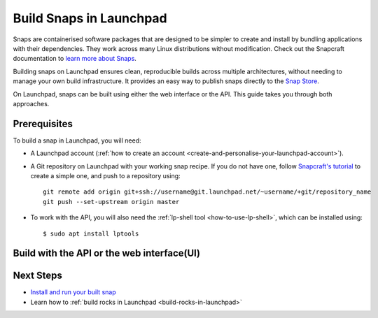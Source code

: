 .. _build-snaps-in-launchpad:

Build Snaps in Launchpad
========================

Snaps are containerised software packages that are designed to be simpler to 
create and install by bundling applications with their dependencies. They work 
across many Linux distributions without modification. Check out the Snapcraft 
documentation to `learn more about Snaps <https://snapcraft.io/docs/get-started>`_.

Building snaps on Launchpad ensures clean, reproducible builds across multiple
architectures, without needing to manage your own build infrastructure. It
provides an easy way to publish snaps directly to the `Snap Store <https://snapcraft.io/store>`_.

On Launchpad, snaps can be built using either the web interface or the API. 
This guide takes you through both approaches.

Prerequisites
--------------

To build a snap in Launchpad, you will need:

- A Launchpad account (:ref:`how to create an account <create-and-personalise-your-launchpad-account>`).

- A Git repository on Launchpad with your working snap recipe. If you do not
  have one, follow `Snapcraft's tutorial <https://documentation.ubuntu.com/snapcraft/stable/tutorials/craft-a-snap/>`_ 
  to create a simple one, and push to a repository using::

    git remote add origin git+ssh://username@git.launchpad.net/~username/+git/repository_name
    git push --set-upstream origin master

- To work with the API, you will also need the :ref:`lp-shell tool <how-to-use-lp-shell>`, which can be installed using::
  
    $ sudo apt install lptools

Build with the API or the web interface(UI)
-------------------------------------------

.. tab-set:: 

  ..  tab-item:: Build a snap with the API
      :sync: key1

      **Log into Launchpad**

      Use the ``lp-shell`` command to log in. Since we are pointing to 
      production and want to use the devel APIs (`API documentation <https://api.launchpad.net/devel.html>`_),
      run::

        $ lp-shell production devel

      To verify your connection, run the following command, which should return 
      your own ``Person`` object::
      
        >>> lp.me
        <person at https://api.launchpad.net/devel/~username>

      **Create the Snap**

      Creating a snap in Launchpad refers to registering a snap package and
      associating it with a source repository which contains a ``snapcraft.yaml``
      file.

      Inside ``lp-shell``, run either of the following sets of commands to 
      create a buildable snap package:

      - If you have a Git repository and path::

        >>> git_repository = lp.load("~username/+git/repository_name")

        >>> git_repository
        <git_repository at https://api.launchpad.net/devel/~username/+git/repository_name>

        >>> snap = lp.snaps.new(name="test-snap", owner=lp.me, 
        ... git_repository_url=git_repository, git_path="master")

      - Using a Git reference::

        >>> git_reference = lp.load("~username/+git/repository_name/+ref/master")

        >>> git_reference
        <git_ref at https://api.launchpad.net/devel/~username/+git/repository_name/+ref/master>

        >>> snap = lp.snaps.new(name="test-snap", owner=lp.me, 
        ... git_ref=git_reference")

      The full list of parameters that can be passed in the API can be found in
      the `snaps API documentation <https://api.launchpad.net/devel.html#snaps>`_.

      Once the snap is created, you can obtain the URL of the snap's Launchpad 
      page where you can view the snap, see builds, and edit the snap package::

        >>> snap.web_link
        'https://launchpad.net/~username/+snap/test-snap'

      To get the attributes associated with the object::

        >>> snap.lp_attributes

      To get the methods associated with the object::

        >>> snap.lp_operations

    
      **Build the Snap**

      Requesting a build instructs Launchpad to compile and package the snap,
      producing a build record and, if successful, ``.snap`` artifacts that can
      be installed and used.

      The parameters used when requesting a snap build can be found in the `snap
      API documentation <https://api.launchpad.net/devel.html#snap>`_. 
      
      When requesting a build, you must specify the ``archive`` to be used to
      get the package sources needed to build the snap package. This can be the
      ``Primary Archive for Ubuntu`` or a :ref:`Personal Package Archive (PPA)
      <personal-package-archive>`.

      The ``pocket`` determines which package stream within the ``source archive``
      and ``distribution series`` is to be used. If the ``source archive`` is a
      PPA, the PPA's archive dependencies will be used to select the pocket 
      in the distribution's primary archive.

      In this guide, ``Primary Archive for Ubuntu`` is selected as the source 
      archive and ``Updates`` as the ``pocket``::

        >>> ubuntu_archive = lp.distributions["ubuntu"].main_archive

        >>> build_request = snap.requestBuilds(
        ... archive=ubuntu_archive.self_link,
        ... pocket="Updates",
        ... )

        >>> build_request
        <snap_build_request at https://api.launchpad.net/devel/~username/+snap/test-snap/+build-request/id>

        # The web link to view the build request
        >>> build_request.web_link
        'https://api.launchpad.net/devel/~username/+snap/test-snap/+build-request/id'

      ``requestBuilds()`` requests that the snap package be built for all 
      relevant architectures. However, you can specify an architecture to 
      build for by passing ``distro_arch_series`` in ``requestBuild()`` instead.

      You will not be notified in the CLI once the build is completed. To 
      obtain the status of your build (``Pending``, ``Failed``, ``Completed``),
      you'll need to query Launchpad::

        >>> build_request.status
        'Completed'

      You can refresh the object state at any time by running::

        >>> build_request.lp_refresh()

      To get the builds produced by the build request::

        >>> snap_build = build_request.builds

        >>> snap_build
        <lazr.restfulclient.resource.Collection at 0x...>

      Here, ``snap_build`` is a collection of builds based on the specified
      distribution series and architecture set.

      In this case as well, you'll need to query Launchpad to obtain the 
      status of your build::

        >>> for build in snap_build:
        ...   build.lp_refresh() # to refresh the object state
        ...   print(build.web_link, build.buildstate)
        https://launchpad.net/~username/+snap/test-snap/+build/id Successfully built
        
      To learn more about what can be done with the ``build`` object, refer to
      the `snap build API documentation <https://api.launchpad.net/devel.html#snap_build>`_.

      **Download the Snap**

      Once the build has completed successfully, the build artifacts can be
      obtained by::

        >>> for build in snap_build:
        ...   print(build.getFileUrls(), build.build_log_url)
        ['https://launchpad.net/~username/+snap/test-snap/+build/id/+files/hello_2.10_amd64.snap',
        'https://launchpadlibrarian.net/id/buildlog_snap_ubuntu_...test-snap_BUILDING.txt.gz']

      Use `urllib.request <https://docs.python.org/3/library/urllib.request.html#module-urllib.request>`_
      to download the snap::

        >>> for build in snap_build:
        ...   for url in build.getFileUrls():
        ...     filename = url.split("/")[-1]
        ...     urllib.request.urlretrieve(url, filename)
        ...     print(f"Downloaded {filename}")
        Downloaded hello_2.10_amd64.snap

      **Build Failures**

      In case a build fails, ensure that the snap can be built locally by
      running the ``snapcraft`` command. You can also go through the 
      ``buildlog`` (``build.build_log_url``) and retry the build::

        >>> for build in snap_build:
        ...   build.retry()

  ..  tab-item:: Build Snaps with the UI
      :sync: key2

      **Create the Snap**

      Creating a snap in Launchpad refers to registering a snap package and
      associating it with a source repository which contains a ``snapcraft.yaml``
      file.

      There are two options to create a buildable snap package on the UI:

      - Go to a branch in your source repository and navigate to::

          https://code.launchpad.net/~username/+git/repository_name/+ref/master.

      - Select or `register
        <https://launchpad.net/projects/+new>`_ a project on Launchpad and 
        navigate to::

          https://launchpad.net/project_name

      Select ``Create snap package``.

      Fill in the required details and click on ``Create snap package``. The 
      name of this snap is set to ``test-snap``.

      **Build the Snap**

      Requesting a build instructs Launchpad to compile and package the snap,
      producing a build record and, if successful, ``.snap`` artifacts that can
      installed and used.
      
      Navigate to the snap package page::

        https://launchpad.net/~username/+snap/test-snap

      When requesting a build, you must specify the ``archive`` to be used to
      get the package sources needed to build the snap package. This can be the
      ``Primary Archive for Ubuntu`` or a :ref:`Personal Package Archive (PPA)
      <personal-package-archive>`.

      The ``pocket`` determines which package stream within the ``source archive``
      and ``distribution series`` is to be used. If the ``source archive`` is a
      ``PPA``, then the PPA's archive dependencies will be used to select the
      pocket in the distribution's primary archive.

      In this guide, the build is requested with ``Primary Archive for Ubuntu`` 
      set as the source archive and ``Updates`` as the pocket.
      
      Build the .snap artifact by selecting ``Request builds``.

      **Download the Snap**

      Once the snap is built it can be accessed from::

        https://launchpad.net/~username/+snap/test-snap

      Navigate to the ``Latest Builds`` section to see the ``buildlog`` and 
      ``build files``. Select ``build files`` to download the snap to your 
      machine.

      **Build Failures**
      
      In case a build fails, ensure that the snap can be built locally by
      running the ``snapcraft`` command. You can also go through the 
      ``buildlog`` and retry the build by selecting ``Request builds`` again.

Next Steps
----------

- `Install and run your built snap <https://documentation.ubuntu.com/snapcraft/stable/tutorials/craft-a-snap/#test-the-snap>`_
- Learn how to :ref:`build rocks in Launchpad <build-rocks-in-launchpad>`